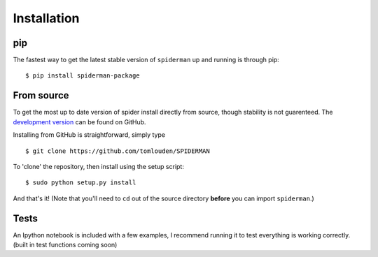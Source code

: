 
Installation
============
pip
---
The fastest way to get the latest stable version of ``spiderman`` up and running is through pip:

::

	$ pip install spiderman-package

From source
-----------
To get the most up to date version of spider install directly from source, though stability is not guarenteed. The `development version <https://github.com/tomlouden/spiderman>`_ can be found on GitHub.

Installing from GitHub is straightforward, simply type
::

   $ git clone https://github.com/tomlouden/SPIDERMAN
To 'clone' the repository, then install using the setup script:
::

   $ sudo python setup.py install

And that's it!
(Note that you'll need to ``cd`` out of the source directory **before** you can import ``spiderman``.)


Tests
-----
An Ipython notebook is included with a few examples, I recommend running it to test everything is working correctly. (built in test functions coming soon)